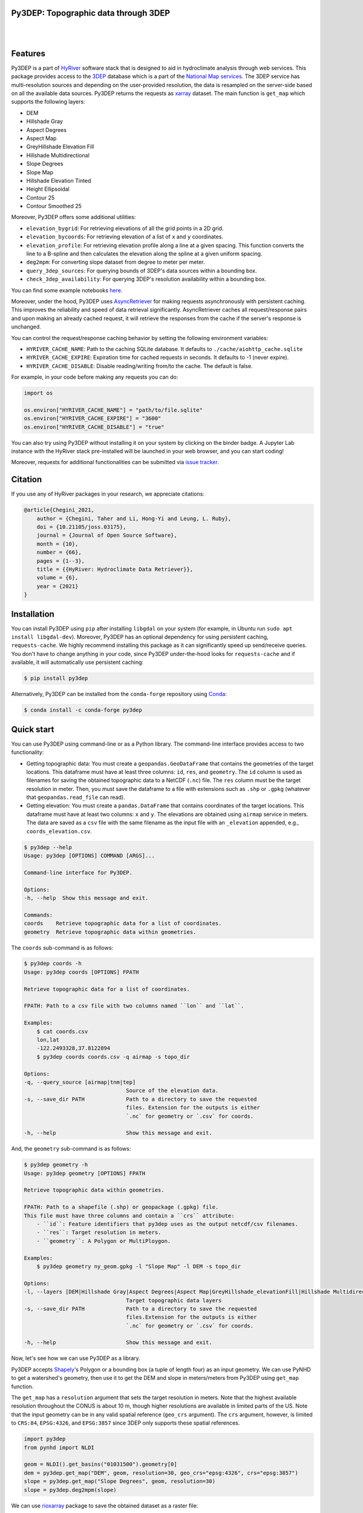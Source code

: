 Py3DEP: Topographic data through 3DEP
-------------------------------------

.. image:: https://img.shields.io/pypi/v/py3dep.svg
    :target: https://pypi.python.org/pypi/py3dep
    :alt: PyPi

.. image:: https://img.shields.io/conda/vn/conda-forge/py3dep.svg
    :target: https://anaconda.org/conda-forge/py3dep
    :alt: Conda Version

.. image:: https://codecov.io/gh/hyriver/py3dep/branch/main/graph/badge.svg
    :target: https://codecov.io/gh/hyriver/py3dep
    :alt: CodeCov

.. image:: https://img.shields.io/pypi/pyversions/py3dep.svg
    :target: https://pypi.python.org/pypi/py3dep
    :alt: Python Versions

.. image:: https://pepy.tech/badge/py3dep
    :target: https://pepy.tech/project/py3dep
    :alt: Downloads

|

.. image:: https://www.codefactor.io/repository/github/hyriver/py3dep/badge
   :target: https://www.codefactor.io/repository/github/hyriver/py3dep
   :alt: CodeFactor

.. image:: https://img.shields.io/badge/code%20style-black-000000.svg
    :target: https://github.com/psf/black
    :alt: black

.. image:: https://img.shields.io/badge/pre--commit-enabled-brightgreen?logo=pre-commit&logoColor=white
    :target: https://github.com/pre-commit/pre-commit
    :alt: pre-commit

.. image:: https://mybinder.org/badge_logo.svg
    :target: https://mybinder.org/v2/gh/hyriver/HyRiver-examples/main?urlpath=lab/tree/notebooks
    :alt: Binder

|

Features
--------

Py3DEP is a part of `HyRiver <https://github.com/hyriver/HyRiver>`__ software stack that
is designed to aid in hydroclimate analysis through web services. This package provides
access to the `3DEP <https://www.usgs.gov/core-science-systems/ngp/3dep>`__
database which is a part of the
`National Map services <https://viewer.nationalmap.gov/services/>`__.
The 3DEP service has multi-resolution sources and depending on the user-provided resolution,
the data is resampled on the server-side based on all the available data sources. Py3DEP returns
the requests as `xarray <https://xarray.pydata.org/en/stable>`__ dataset. The main function is
``get_map`` which supports the following layers:

- DEM
- Hillshade Gray
- Aspect Degrees
- Aspect Map
- GreyHillshade Elevation Fill
- Hillshade Multidirectional
- Slope Degrees
- Slope Map
- Hillshade Elevation Tinted
- Height Ellipsoidal
- Contour 25
- Contour Smoothed 25

Moreover, Py3DEP offers some additional utilities:

- ``elevation_bygrid``: For retrieving elevations of all the grid points in a 2D grid.
- ``elevation_bycoords``: For retrieving elevation of a list of ``x`` and ``y`` coordinates.
- ``elevation_profile``: For retrieving elevation profile along a line at a given spacing.
  This function converts the line to a B-spline and then calculates the elevation along
  the spline at a given uniform spacing.
- ``deg2mpm``: For converting slope dataset from degree to meter per meter.
- ``query_3dep_sources``: For querying bounds of 3DEP's data sources within a bounding box.
- ``check_3dep_availability``: For querying 3DEP's resolution availability within a bounding box.

You can find some example notebooks `here <https://github.com/hyriver/HyRiver-examples>`__.

Moreover, under the hood, Py3DEP uses
`AsyncRetriever <https://github.com/hyriver/async_retriever>`__
for making requests asynchronously with persistent caching. This improves the
reliability and speed of data retrieval significantly. AsyncRetriever caches all request/response
pairs and upon making an already cached request, it will retrieve the responses from the cache
if the server's response is unchanged.

You can control the request/response caching behavior by setting the following
environment variables:

* ``HYRIVER_CACHE_NAME``: Path to the caching SQLite database. It defaults to
  ``./cache/aiohttp_cache.sqlite``
* ``HYRIVER_CACHE_EXPIRE``: Expiration time for cached requests in seconds. It defaults to
  -1 (never expire).
* ``HYRIVER_CACHE_DISABLE``: Disable reading/writing from/to the cache. The default is false.

For example, in your code before making any requests you can do:

.. code-block:: python

    import os

    os.environ["HYRIVER_CACHE_NAME"] = "path/to/file.sqlite"
    os.environ["HYRIVER_CACHE_EXPIRE"] = "3600"
    os.environ["HYRIVER_CACHE_DISABLE"] = "true"

You can also try using Py3DEP without installing
it on your system by clicking on the binder badge. A Jupyter Lab
instance with the HyRiver stack pre-installed will be launched in your web browser, and you
can start coding!

Moreover, requests for additional functionalities can be submitted via
`issue tracker <https://github.com/hyriver/py3dep/issues>`__.

Citation
--------
If you use any of HyRiver packages in your research, we appreciate citations:

.. code-block:: bibtex

    @article{Chegini_2021,
        author = {Chegini, Taher and Li, Hong-Yi and Leung, L. Ruby},
        doi = {10.21105/joss.03175},
        journal = {Journal of Open Source Software},
        month = {10},
        number = {66},
        pages = {1--3},
        title = {{HyRiver: Hydroclimate Data Retriever}},
        volume = {6},
        year = {2021}
    }


Installation
------------

You can install Py3DEP using ``pip`` after installing ``libgdal`` on your system
(for example, in Ubuntu run ``sudo apt install libgdal-dev``). Moreover, Py3DEP has an optional
dependency for using persistent caching, ``requests-cache``. We highly recommend installing
this package as it can significantly speed up send/receive queries. You don't have to change
anything in your code, since Py3DEP under-the-hood looks for ``requests-cache`` and if available,
it will automatically use persistent caching:

.. code-block:: console

    $ pip install py3dep

Alternatively, Py3DEP can be installed from the ``conda-forge`` repository
using `Conda <https://docs.conda.io/en/latest/>`__:

.. code-block:: console

    $ conda install -c conda-forge py3dep

Quick start
-----------

You can use Py3DEP using command-line or as a Python library. The command-line interface
provides access to two functionality:

- Getting topographic data: You must create a ``geopandas.GeoDataFrame`` that contains
  the geometries of the target locations. This dataframe must have at least three columns:
  ``id``, ``res``, and ``geometry``. The ``id`` column is used as filenames for saving
  the obtained topographic data to a NetCDF (``.nc``) file. The ``res`` column must be
  the target resolution in meter. Then, you must save the dataframe to a file with extensions
  such as ``.shp`` or ``.gpkg`` (whatever that ``geopandas.read_file`` can read).
- Getting elevation: You must create a ``pandas.DataFrame`` that contains coordinates of the
  target locations. This dataframe must have at least two columns: ``x`` and ``y``. The elevations
  are obtained using ``airmap`` service in meters. The data are saved as a ``csv`` file with the
  same filename as the input file with an ``_elevation`` appended, e.g., ``coords_elevation.csv``.

.. code-block:: console

    $ py3dep --help
    Usage: py3dep [OPTIONS] COMMAND [ARGS]...

    Command-line interface for Py3DEP.

    Options:
    -h, --help  Show this message and exit.

    Commands:
    coords    Retrieve topographic data for a list of coordinates.
    geometry  Retrieve topographic data within geometries.

The ``coords`` sub-command is as follows:

.. code-block:: console

    $ py3dep coords -h
    Usage: py3dep coords [OPTIONS] FPATH

    Retrieve topographic data for a list of coordinates.

    FPATH: Path to a csv file with two columns named ``lon`` and ``lat``.

    Examples:
        $ cat coords.csv
        lon,lat
        -122.2493328,37.8122894
        $ py3dep coords coords.csv -q airmap -s topo_dir

    Options:
    -q, --query_source [airmap|tnm|tep]
                                    Source of the elevation data.
    -s, --save_dir PATH             Path to a directory to save the requested
                                    files. Extension for the outputs is either
                                    `.nc` for geometry or `.csv` for coords.

    -h, --help                      Show this message and exit.

And, the ``geometry`` sub-command is as follows:

.. code-block:: console

    $ py3dep geometry -h
    Usage: py3dep geometry [OPTIONS] FPATH

    Retrieve topographic data within geometries.

    FPATH: Path to a shapefile (.shp) or geopackage (.gpkg) file.
    This file must have three columns and contain a ``crs`` attribute:
        - ``id``: Feature identifiers that py3dep uses as the output netcdf/csv filenames.
        - ``res``: Target resolution in meters.
        - ``geometry``: A Polygon or MultiPloygon.

    Examples:
        $ py3dep geometry ny_geom.gpkg -l "Slope Map" -l DEM -s topo_dir

    Options:
    -l, --layers [DEM|Hillshade Gray|Aspect Degrees|Aspect Map|GreyHillshade_elevationFill|Hillshade Multidirectional|Slope Map|Slope Degrees|Hillshade Elevation Tinted|Height Ellipsoidal|Contour 25|Contour Smoothed 25]
                                    Target topographic data layers
    -s, --save_dir PATH             Path to a directory to save the requested
                                    files.Extension for the outputs is either
                                    `.nc` for geometry or `.csv` for coords.

    -h, --help                      Show this message and exit.


Now, let's see how we can use Py3DEP as a library.

Py3DEP accepts `Shapely <https://shapely.readthedocs.io/en/latest/manual.html>`__'s
Polygon or a bounding box (a tuple of length four) as an input geometry.
We can use PyNHD to get a watershed's geometry, then use it to get the DEM and slope
in meters/meters from Py3DEP using ``get_map`` function.

The ``get_map`` has a ``resolution`` argument that sets the target resolution
in meters. Note that the highest available resolution throughout the CONUS is about 10 m,
though higher resolutions are available in limited parts of the US. Note that the input
geometry can be in any valid spatial reference (``geo_crs`` argument). The ``crs`` argument,
however, is limited to ``CRS:84``, ``EPSG:4326``, and ``EPSG:3857`` since 3DEP only supports
these spatial references.

.. code-block:: python

    import py3dep
    from pynhd import NLDI

    geom = NLDI().get_basins("01031500").geometry[0]
    dem = py3dep.get_map("DEM", geom, resolution=30, geo_crs="epsg:4326", crs="epsg:3857")
    slope = py3dep.get_map("Slope Degrees", geom, resolution=30)
    slope = py3dep.deg2mpm(slope)

.. image:: https://raw.githubusercontent.com/hyriver/HyRiver-examples/main/notebooks/_static/dem_slope.png
    :target: https://github.com/hyriver/HyRiver-examples/blob/main/notebooks/3dep.ipynb
    :align: center

We can use `rioxarray <https://github.com/corteva/rioxarray>`__ package to save the obtained
dataset as a raster file:

.. code-block:: python

    import rioxarray

    dem.rio.to_raster("dem_01031500.tif")

Moreover, we can get the elevations of a set of x- and y- coordinates on a grid. For example,
let's get the minimum temperature data within this watershed from Daymet using PyDaymet then
add the elevation as a new variable to the dataset:

.. code-block:: python

    import pydaymet as daymet
    import xarray as xr
    import numpy as np

    clm = daymet.get_bygeom(geometry, ("2005-01-01", "2005-01-31"), variables="tmin")
    elev = py3dep.elevation_bygrid(clm.x.values, clm.y.values, clm.crs, clm.res[0] * 1000)
    attrs = clm.attrs
    clm = xr.merge([clm, elev])
    clm["elevation"] = clm.elevation.where(~np.isnan(clm.isel(time=0).tmin), drop=True)
    clm.attrs.update(attrs)

Now, let's get street network data using `osmnx <https://github.com/gboeing/osmnx>`__ package
and add elevation data for its nodes using ``elevation_bycoords`` function.

.. code-block:: python

    import osmnx as ox

    G = ox.graph_from_place("Piedmont, California, USA", network_type="drive")
    x, y = nx.get_node_attributes(G, "x").values(), nx.get_node_attributes(G, "y").values()
    elevation = py3dep.elevation_bycoords(zip(x, y), crs="epsg:4326")
    nx.set_node_attributes(G, dict(zip(G.nodes(), elevation)), "elevation")

.. image:: https://raw.githubusercontent.com/hyriver/HyRiver-examples/main/notebooks/_static/street_elev.png
    :target: https://github.com/hyriver/HyRiver-examples/blob/main/notebooks/3dep.ipynb
    :align: center

We can get the elevation profile along a line at a given spacing using ``elevation_profile``
function. For example, let's get the elevation profile at 10-m spacing along the main flowline
of the upstream drainage area of a USGS station with ID ``01031500``:

.. code-block:: python

    import py3dep
    from pynhd import NLDI

    flw_main = NLDI().navigate_byid(
        fsource="nwissite",
        fid="USGS-01031500",
        navigation="upstreamMain",
        source="flowlines",
        distance=1000,
    )
    line = flw_main.geometry.unary_union
    elevation = py3dep.elevation_profile(line, 10)
